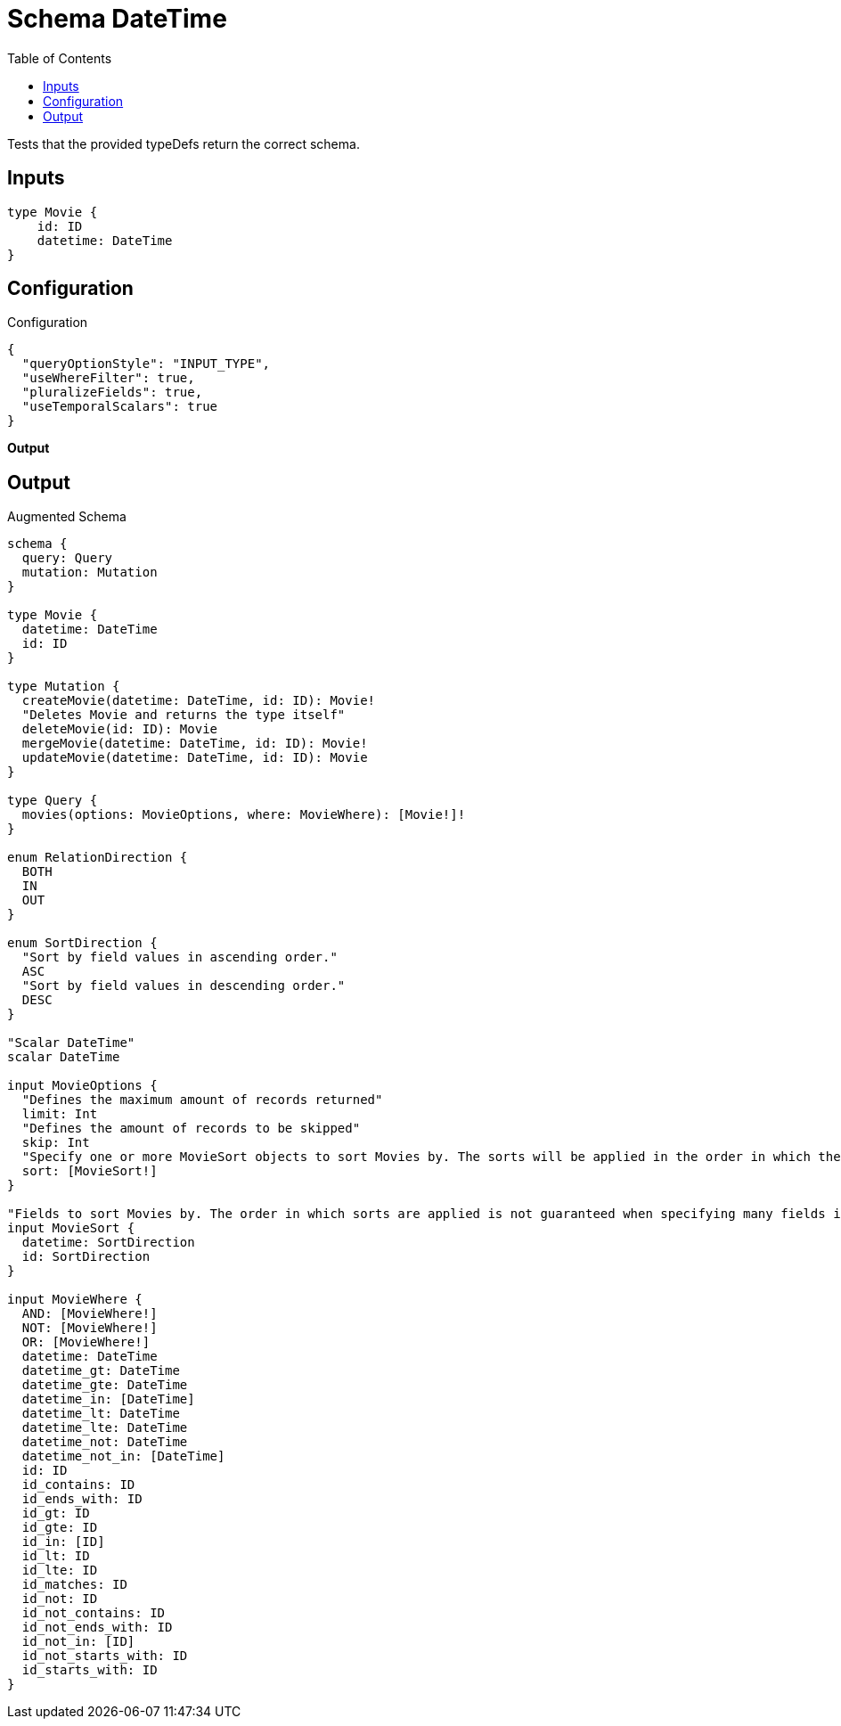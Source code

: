 :toc:

= Schema DateTime

Tests that the provided typeDefs return the correct schema.

== Inputs

[source,graphql,schema=true]
----
type Movie {
    id: ID
    datetime: DateTime
}
----

== Configuration

.Configuration
[source,json,schema-config=true]
----
{
  "queryOptionStyle": "INPUT_TYPE",
  "useWhereFilter": true,
  "pluralizeFields": true,
  "useTemporalScalars": true
}
----

**Output**

== Output

.Augmented Schema
[source,graphql]
----
schema {
  query: Query
  mutation: Mutation
}

type Movie {
  datetime: DateTime
  id: ID
}

type Mutation {
  createMovie(datetime: DateTime, id: ID): Movie!
  "Deletes Movie and returns the type itself"
  deleteMovie(id: ID): Movie
  mergeMovie(datetime: DateTime, id: ID): Movie!
  updateMovie(datetime: DateTime, id: ID): Movie
}

type Query {
  movies(options: MovieOptions, where: MovieWhere): [Movie!]!
}

enum RelationDirection {
  BOTH
  IN
  OUT
}

enum SortDirection {
  "Sort by field values in ascending order."
  ASC
  "Sort by field values in descending order."
  DESC
}

"Scalar DateTime"
scalar DateTime

input MovieOptions {
  "Defines the maximum amount of records returned"
  limit: Int
  "Defines the amount of records to be skipped"
  skip: Int
  "Specify one or more MovieSort objects to sort Movies by. The sorts will be applied in the order in which they are arranged in the array."
  sort: [MovieSort!]
}

"Fields to sort Movies by. The order in which sorts are applied is not guaranteed when specifying many fields in one MovieSort object."
input MovieSort {
  datetime: SortDirection
  id: SortDirection
}

input MovieWhere {
  AND: [MovieWhere!]
  NOT: [MovieWhere!]
  OR: [MovieWhere!]
  datetime: DateTime
  datetime_gt: DateTime
  datetime_gte: DateTime
  datetime_in: [DateTime]
  datetime_lt: DateTime
  datetime_lte: DateTime
  datetime_not: DateTime
  datetime_not_in: [DateTime]
  id: ID
  id_contains: ID
  id_ends_with: ID
  id_gt: ID
  id_gte: ID
  id_in: [ID]
  id_lt: ID
  id_lte: ID
  id_matches: ID
  id_not: ID
  id_not_contains: ID
  id_not_ends_with: ID
  id_not_in: [ID]
  id_not_starts_with: ID
  id_starts_with: ID
}

----

